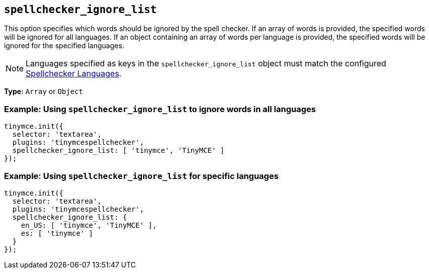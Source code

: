[[spellchecker_ignore_list]]
== `+spellchecker_ignore_list+`

This option specifies which words should be ignored by the spell checker. If an array of words is provided, the specified words will be ignored for all languages. If an object containing an array of words per language is provided, the specified words will be ignored for the specified languages.

NOTE: Languages specified as keys in the `+spellchecker_ignore_list+` object must match the configured xref:introduction-to-tiny-spellchecker.adoc#spellchecker_languages[Spellchecker Languages].

*Type:* `+Array+` or `+Object+`

=== Example: Using `+spellchecker_ignore_list+` to ignore words in all languages

[source,js]
----
tinymce.init({
  selector: 'textarea',
  plugins: 'tinymcespellchecker',
  spellchecker_ignore_list: [ 'tinymce', 'TinyMCE' ]
});
----

=== Example: Using `+spellchecker_ignore_list+` for specific languages

[source,js]
----
tinymce.init({
  selector: 'textarea',
  plugins: 'tinymcespellchecker',
  spellchecker_ignore_list: {
    en_US: [ 'tinymce', 'TinyMCE' ],
    es: [ 'tinymce' ]
  }
});
----
